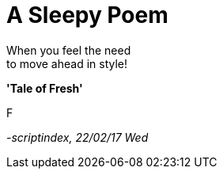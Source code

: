 = A Sleepy Poem
:hp-tags: poetry

When you feel the need +
to move ahead in style! +

*'Tale of Fresh'*

F

_-scriptindex, 22/02/17 Wed_